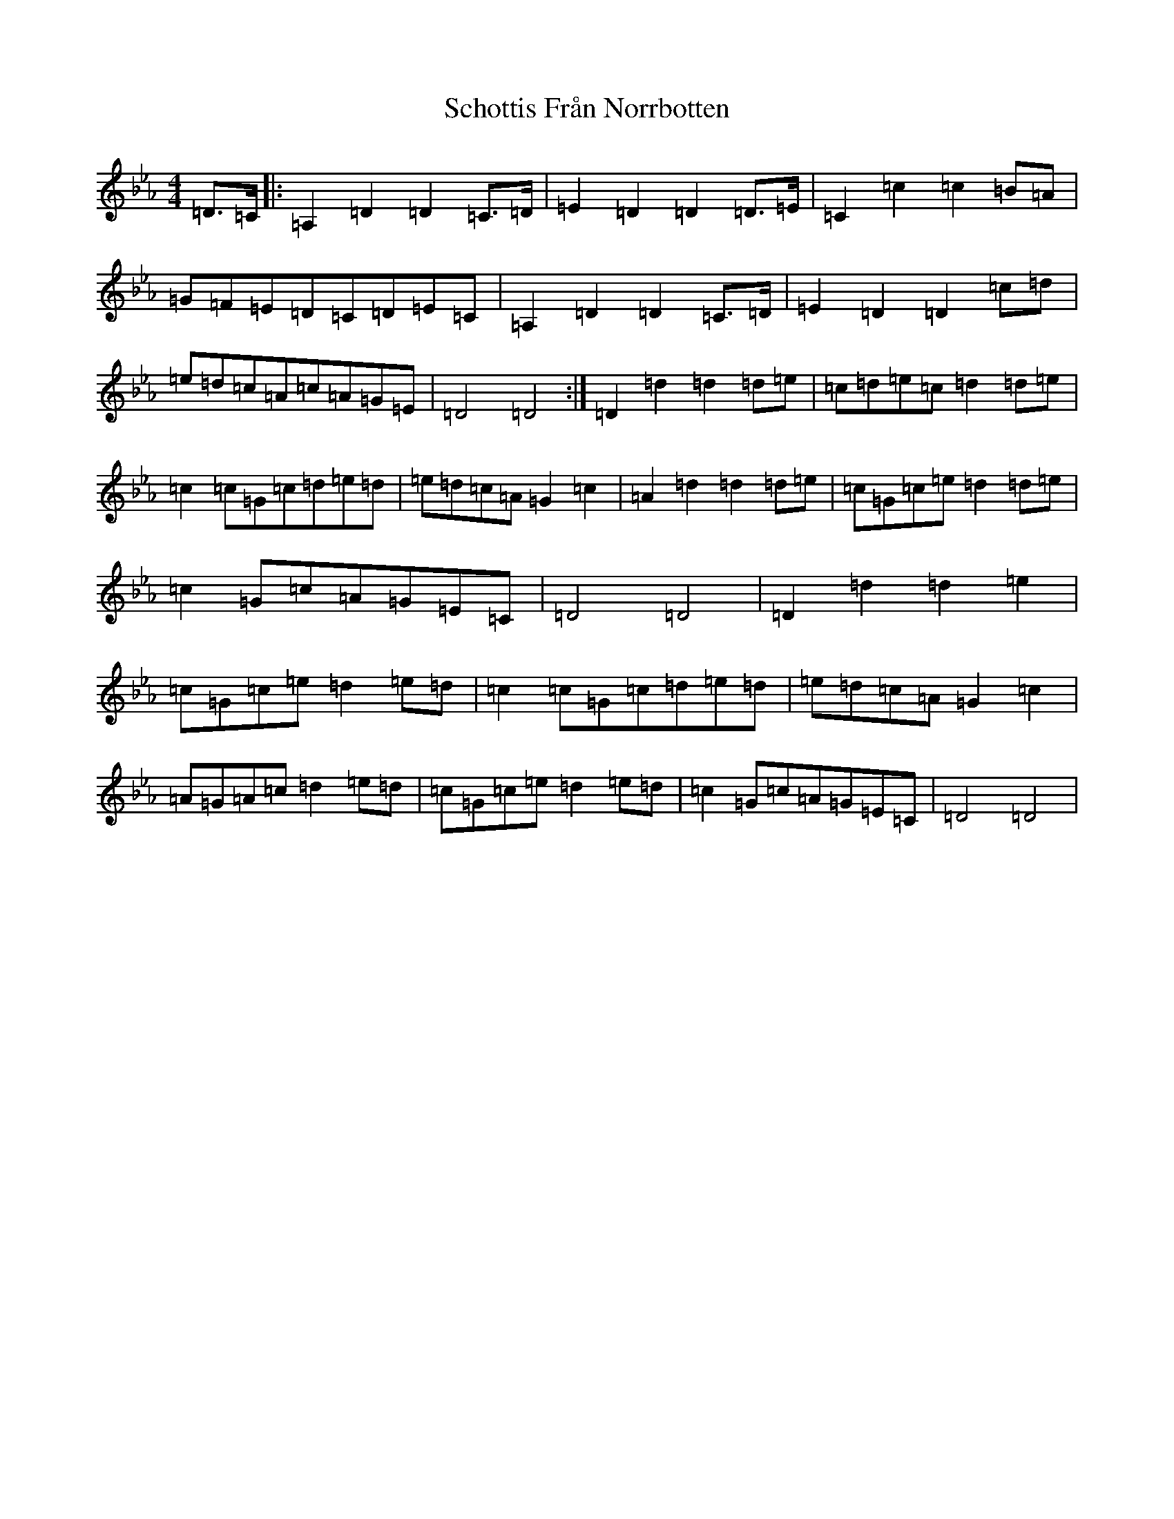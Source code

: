 X: 14907
T: Schottis Från Norrbotten
S: https://thesession.org/tunes/4556#setting17135
Z: E minor
R: barndance
M: 4/4
L: 1/8
K: C minor
=D>=C|:=A,2=D2=D2=C>=D|=E2=D2=D2=D>=E|=C2=c2=c2=B=A|=G=F=E=D=C=D=E=C|=A,2=D2=D2=C>=D|=E2=D2=D2=c=d|=e=d=c=A=c=A=G=E|=D4=D4:|=D2=d2=d2=d=e|=c=d=e=c=d2=d=e|=c2=c=G=c=d=e=d|=e=d=c=A=G2=c2|=A2=d2=d2=d=e|=c=G=c=e=d2=d=e|=c2=G=c=A=G=E=C|=D4=D4|=D2=d2=d2=e2|=c=G=c=e=d2=e=d|=c2=c=G=c=d=e=d|=e=d=c=A=G2=c2|=A=G=A=c=d2=e=d|=c=G=c=e=d2=e=d|=c2=G=c=A=G=E=C|=D4=D4|